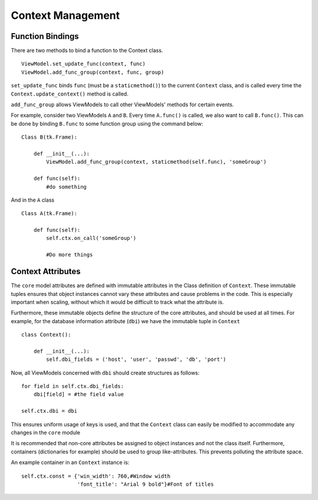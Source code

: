 ==================
Context Management
==================

*****************
Function Bindings
*****************

There are two methods to bind a function to the Context class.

::

    ViewModel.set_update_func(context, func)
    ViewModel.add_func_group(context, func, group)

``set_update_func`` binds ``func`` (must be a ``staticmethod()``) to the current
``Context`` class, and is called every time the ``Context.update_context()`` method
is called.

``add_func_group`` allows ViewModels to call other ViewModels' methods for certain
events.

For example, consider two ViewModels ``A`` and ``B``. Every time ``A.func()``
is called, we also want to call ``B.func()``. This can be done by binding ``B.func``
to some function group using the command below:

::

    Class B(tk.Frame):

        def __init__(...):
            ViewModel.add_func_group(context, staticmethod(self.func), 'someGroup')

        def func(self):
            #do something

And in the ``A`` class

::

    Class A(tk.Frame):

        def func(self):
            self.ctx.on_call('someGroup')

            #Do more things

******************
Context Attributes
******************

The ``core`` model attributes are defined with immutable attributes in the Class definition
of ``Context``. These immutable tuples ensures that object instances cannot vary these attributes
and cause problems in the code. This is especially important when scaling, without which it would
be difficult to track what the attribute is.

Furthermore, these immutable objects define the structure of the core attributes, and should
be used at all times. For example, for the database information attribute (``dbi``) we have the immutable tuple
in ``Context``

::

    class Context():

        def __init__(...):
            self.dbi_fields = ('host', 'user', 'passwd', 'db', 'port')

Now, all ViewModels concerned with ``dbi`` should create structures as follows:

::

    for field in self.ctx.dbi_fields:
        dbi[field] = #the field value

    self.ctx.dbi = dbi

This ensures uniform usage of keys is used, and that the ``Context`` class can easily be modified
to accommodate any changes in the ``core`` module

It is recommended that non-core attributes be assigned to object instances and not the class itself.
Furthermore, containers (dictionaries for example) should be used to group like-attributes.
This prevents polluting the attribute space.

An example container in an ``Context`` instance is:

::

        self.ctx.const = {'win_width': 760,#Window width
                          'font_title': "Arial 9 bold"}#Font of titles
